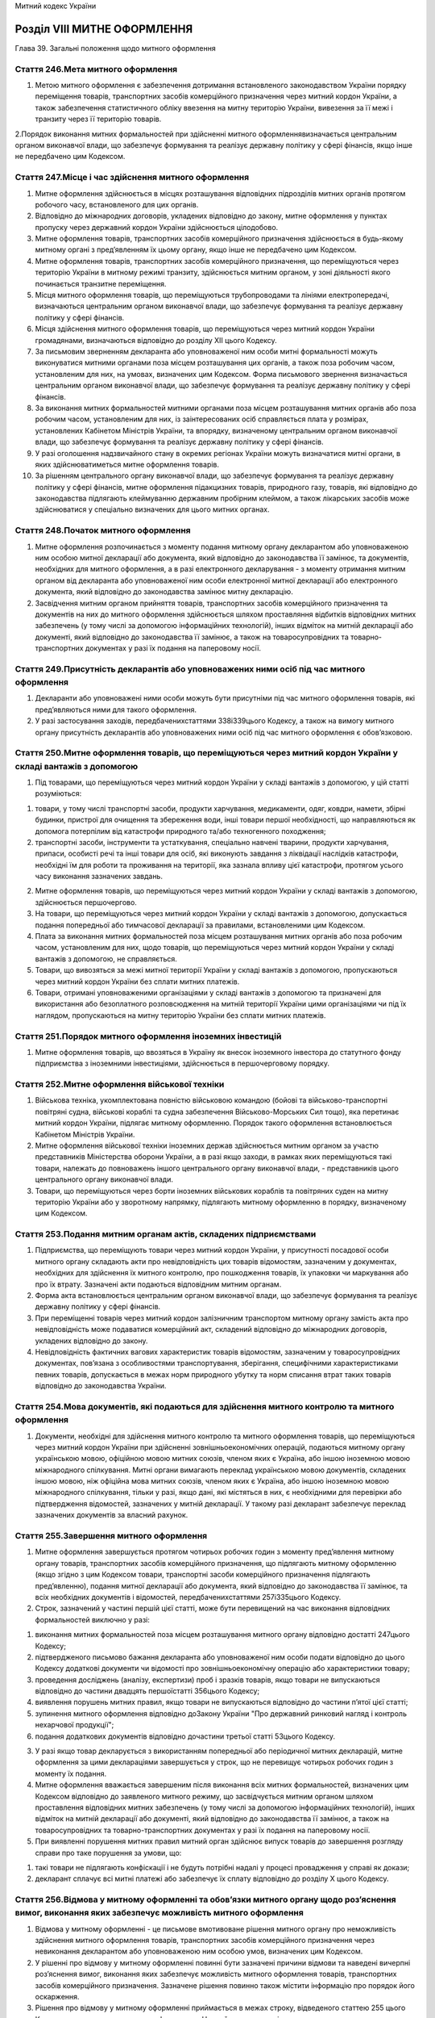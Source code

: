 Митний кодекс України



Розділ VІІІ МИТНЕ ОФОРМЛЕННЯ
============================
Глава 39. Загальні положення щодо митного оформлення


Стаття 246.Мета митного оформлення
----------------------------------

1. Метою митного оформлення є забезпечення дотримання встановленого законодавством України порядку переміщення товарів, транспортних засобів комерційного призначення через митний кордон України, а також забезпечення статистичного обліку ввезення на митну територію України, вивезення за її межі і транзиту через її територію товарів.

2.Порядок виконання митних формальностей при здійсненні митного оформленнявизначається центральним органом виконавчої влади, що забезпечує формування та реалізує державну політику у сфері фінансів, якщо інше не передбачено цим Кодексом.


Стаття 247.Місце і час здійснення митного оформлення
----------------------------------------------------

1. Митне оформлення здійснюється в місцях розташування відповідних підрозділів митних органів протягом робочого часу, встановленого для цих органів.

2. Відповідно до міжнародних договорів, укладених відповідно до закону, митне оформлення у пунктах пропуску через державний кордон України здійснюється цілодобово.

3. Митне оформлення товарів, транспортних засобів комерційного призначення здійснюється в будь-якому митному органі з пред’явленням їх цьому органу, якщо інше не передбачено цим Кодексом.

4. Митне оформлення товарів, транспортних засобів комерційного призначення, що переміщуються через територію України в митному режимі транзиту, здійснюється митним органом, у зоні діяльності якого починається транзитне переміщення.

5. Місця митного оформлення товарів, що переміщуються трубопроводами та лініями електропередачі, визначаються центральним органом виконавчої влади, що забезпечує формування та реалізує державну політику у сфері фінансів.

6. Місця здійснення митного оформлення товарів, що переміщуються через митний кордон України громадянами, визначаються відповідно до розділу ХІІ цього Кодексу.

7. За письмовим зверненням декларанта або уповноваженої ним особи митні формальності можуть виконуватися митними органами поза місцем розташування цих органів, а також поза робочим часом, установленим для них, на умовах, визначених цим Кодексом. Форма письмового звернення визначається центральним органом виконавчої влади, що забезпечує формування та реалізує державну політику у сфері фінансів.

8. За виконання митних формальностей митними органами поза місцем розташування митних органів або поза робочим часом, установленим для них, із заінтересованих осіб справляється плата у розмірах, установлених Кабінетом Міністрів України, та впорядку, визначеному центральним органом виконавчої влади, що забезпечує формування та реалізує державну політику у сфері фінансів.

9. У разі оголошення надзвичайного стану в окремих регіонах України можуть визначатися митні органи, в яких здійснюватиметься митне оформлення товарів.

10. За рішенням центрального органу виконавчої влади, що забезпечує формування та реалізує державну політику у сфері фінансів, митне оформлення підакцизних товарів, природного газу, товарів, які відповідно до законодавства підлягають клеймуванню державним пробірним клеймом, а також лікарських засобів може здійснюватися у спеціально визначених для цього митних органах.


Стаття 248.Початок митного оформлення
-------------------------------------

1. Митне оформлення розпочинається з моменту подання митному органу декларантом або уповноваженою ним особою митної декларації або документа, який відповідно до законодавства її замінює, та документів, необхідних для митного оформлення, а в разі електронного декларування - з моменту отримання митним органом від декларанта або уповноваженої ним особи електронної митної декларації або електронного документа, який відповідно до законодавства замінює митну декларацію.

2. Засвідчення митним органом прийняття товарів, транспортних засобів комерційного призначення та документів на них до митного оформлення здійснюється шляхом проставляння відбитків відповідних митних забезпечень (у тому числі за допомогою інформаційних технологій), інших відміток на митній декларації або документі, який відповідно до законодавства її замінює, а також на товаросупровідних та товарно-транспортних документах у разі їх подання на паперовому носії.


Стаття 249.Присутність декларантів або уповноважених ними осіб під час митного оформлення
-----------------------------------------------------------------------------------------

1. Декларанти або уповноважені ними особи можуть бути присутніми під час митного оформлення товарів, які пред’являються ними для такого оформлення.

2. У разі застосування заходів, передбаченихстаттями 338і339цього Кодексу, а також на вимогу митного органу присутність декларантів або уповноважених ними осіб під час митного оформлення є обов’язковою.


Стаття 250.Митне оформлення товарів, що переміщуються через митний кордон України у складі вантажів з допомогою
---------------------------------------------------------------------------------------------------------------

1. Під товарами, що переміщуються через митний кордон України у складі вантажів з допомогою, у цій статті розуміються:

1) товари, у тому числі транспортні засоби, продукти харчування, медикаменти, одяг, ковдри, намети, збірні будинки, пристрої для очищення та збереження води, інші товари першої необхідності, що направляються як допомога потерпілим від катастрофи природного та/або техногенного походження;

2) транспортні засоби, інструменти та устаткування, спеціально навчені тварини, продукти харчування, припаси, особисті речі та інші товари для осіб, які виконують завдання з ліквідації наслідків катастрофи, необхідні їм для роботи та проживання на території, яка зазнала впливу цієї катастрофи, протягом усього часу виконання зазначених завдань.

2. Митне оформлення товарів, що переміщуються через митний кордон України у складі вантажів з допомогою, здійснюється першочергово.

3. На товари, що переміщуються через митний кордон України у складі вантажів з допомогою, допускається подання попередньої або тимчасової декларації за правилами, встановленими цим Кодексом.

4. Плата за виконання митних формальностей поза місцем розташування митних органів або поза робочим часом, установленим для них, щодо товарів, що переміщуються через митний кордон України у складі вантажів з допомогою, не справляється.

5. Товари, що вивозяться за межі митної території України у складі вантажів з допомогою, пропускаються через митний кордон України без сплати митних платежів.

6. Товари, отримані уповноваженими організаціями у складі вантажів з допомогою та призначені для використання або безоплатного розповсюдження на митній території України цими організаціями чи під їх наглядом, пропускаються на митну територію України без сплати митних платежів.


Стаття 251.Порядок митного оформлення іноземних інвестицій
----------------------------------------------------------

1. Митне оформлення товарів, що ввозяться в Україну як внесок іноземного інвестора до статутного фонду підприємства з іноземними інвестиціями, здійснюється в першочерговому порядку.


Стаття 252.Митне оформлення військової техніки
----------------------------------------------

1. Військова техніка, укомплектована повністю військовою командою (бойові та військово-транспортні повітряні судна, військові кораблі та судна забезпечення Військово-Морських Сил тощо), яка перетинає митний кордон України, підлягає митному оформленню. Порядок такого оформлення встановлюється Кабінетом Міністрів України.

2. Митне оформлення військової техніки іноземних держав здійснюється митним органом за участю представників Міністерства оборони України, а в разі якщо заходи, в рамках яких переміщуються такі товари, належать до повноважень іншого центрального органу виконавчої влади, - представників цього центрального органу виконавчої влади.

3. Товари, що переміщуються через борти іноземних військових кораблів та повітряних суден на митну територію України або у зворотному напрямку, підлягають митному оформленню в порядку, визначеному цим Кодексом.


Стаття 253.Подання митним органам актів, складених підприємствами
-----------------------------------------------------------------

1. Підприємства, що переміщують товари через митний кордон України, у присутності посадової особи митного органу складають акти про невідповідність цих товарів відомостям, зазначеним у документах, необхідних для здійснення їх митного контролю, про пошкодження товарів, їх упаковки чи маркування або про їх втрату. Зазначені акти подаються відповідним митним органам.

2. Форма акта встановлюється центральним органом виконавчої влади, що забезпечує формування та реалізує державну політику у сфері фінансів.

3. При переміщенні товарів через митний кордон залізничним транспортом митному органу замість акта про невідповідність може подаватися комерційний акт, складений відповідно до міжнародних договорів, укладених відповідно до закону.

4. Невідповідність фактичних вагових характеристик товарів відомостям, зазначеним у товаросупровідних документах, пов’язана з особливостями транспортування, зберігання, специфічними характеристиками певних товарів, допускається в межах норм природного убутку та норм списання втрат таких товарів відповідно до законодавства України.


Стаття 254.Мова документів, які подаються для здійснення митного контролю та митного оформлення
-----------------------------------------------------------------------------------------------

1. Документи, необхідні для здійснення митного контролю та митного оформлення товарів, що переміщуються через митний кордон України при здійсненні зовнішньоекономічних операцій, подаються митному органу українською мовою, офіційною мовою митних союзів, членом яких є Україна, або іншою іноземною мовою міжнародного спілкування. Митні органи вимагають переклад українською мовою документів, складених іншою мовою, ніж офіційна мова митних союзів, членом яких є Україна, або іншою іноземною мовою міжнародного спілкування, тільки у разі, якщо дані, які містяться в них, є необхідними для перевірки або підтвердження відомостей, зазначених у митній декларації. У такому разі декларант забезпечує переклад зазначених документів за власний рахунок.


Стаття 255.Завершення митного оформлення
----------------------------------------

1. Митне оформлення завершується протягом чотирьох робочих годин з моменту пред’явлення митному органу товарів, транспортних засобів комерційного призначення, що підлягають митному оформленню (якщо згідно з цим Кодексом товари, транспортні засоби комерційного призначення підлягають пред’явленню), подання митної декларації або документа, який відповідно до законодавства її замінює, та всіх необхідних документів і відомостей, передбаченихстаттями 257і335цього Кодексу.

2. Строк, зазначений у частині першій цієї статті, може бути перевищений на час виконання відповідних формальностей виключно у разі:

1) виконання митних формальностей поза місцем розташування митного органу відповідно достатті 247цього Кодексу;

2) підтвердженого письмово бажання декларанта або уповноваженої ним особи подати відповідно до цього Кодексу додаткові документи чи відомості про зовнішньоекономічну операцію або характеристики товару;

3) проведення досліджень (аналізу, експертизи) проб i зразків товарiв, якщо товари не випускаються відповідно до частини двадцять першоїстатті 356цього Кодексу;

4) виявлення порушень митних правил, якщо товари не випускаються відповідно до частини п’ятої цієї статті;

5) зупинення митного оформлення відповідно доЗакону України "Про державний ринковий нагляд і контроль нехарчової продукції";

6) подання додаткових документів відповідно дочастини третьої статті 53цього Кодексу.

3. У разі якщо товар декларується з використанням попередньої або періодичної митних декларацій, митне оформлення за цими деклараціями завершується у строк, що не перевищує чотирьох робочих годин з моменту їх подання.

4. Митне оформлення вважається завершеним після виконання всіх митних формальностей, визначених цим Кодексом відповідно до заявленого митного режиму, що засвідчується митним органом шляхом проставлення відповідних митних забезпечень (у тому числі за допомогою інформаційних технологій), інших відміток на митній декларації або документі, який відповідно до законодавства її замінює, а також на товаросупровідних та товарно-транспортних документах у разі їх подання на паперовому носії.

5. При виявленні порушення митних правил митний орган здійснює випуск товарів до завершення розгляду справи про таке порушення за умови, що:

1) такі товари не підлягають конфіскації і не будуть потрібні надалі у процесі провадження у справі як докази;

2) декларант сплачує всі митні платежі або забезпечує їх сплату відповідно до розділу Х цього Кодексу.


Стаття 256.Відмова у митному оформленні та обов’язки митного органу щодо роз’яснення вимог, виконання яких забезпечує можливість митного оформлення
---------------------------------------------------------------------------------------------------------------------------------------------------

1. Відмова у митному оформленні - це письмове вмотивоване рішення митного органу про неможливість здійснення митного оформлення товарів, транспортних засобів комерційного призначення через невиконання декларантом або уповноваженою ним особою умов, визначених цим Кодексом.

2. У рішенні про відмову у митному оформленні повинні бути зазначені причини відмови та наведені вичерпні роз’яснення вимог, виконання яких забезпечує можливість митного оформлення товарів, транспортних засобів комерційного призначення. Зазначене рішення повинно також містити інформацію про порядок його оскарження.

3. Рішення про відмову у митному оформленні приймається в межах строку, відведеного статтею 255 цього Кодексу для завершення митного оформлення. Неприйняття такого рішення протягом зазначеного строку є бездіяльністю, яка може бути оскаржена в порядку, встановленомуглавою 4цього Кодексу.
   Глава 40. Декларування


Стаття 257.Процедура декларування
---------------------------------

1. Декларування здійснюється шляхом заявлення за встановленою формою (письмовою, усною, шляхом вчинення дій) точних відомостей про товари, мету їх переміщення через митний кордон України, а також відомостей, необхідних для здійснення їх митного контролю та митного оформлення. При застосуванні письмової форми декларування можуть використовуватися як електронні документи, так і документи на паперовому носії.

2. Електронне декларування здійснюється з використанням електронної митної декларації, засвідченої електронним цифровим підписом, та інших електронних документів або їх реквізитів у встановлених законом випадках.

3. Митна декларація та інші документи, подання яких митним органам передбачено цим Кодексом, оформлені на паперовому носії та у вигляді електронних документів, мають однакову юридичну силу.

4. У митній службі України створюється акредитований центр сертифікації ключів, який безоплатно надає митним органам послуги у сфері електронного цифрового підпису.

5. Формат митних декларацій, що подаються як електронні документи, базується на міжнародних стандартах електронного обміну даними.

6. Умови та порядок декларування, перелік відомостей, необхідних для здійснення митного контролю та митного оформлення, визначаються цим Кодексом.Положення про митні деклараціїтаформицих декларацій затверджуються Кабінетом Міністрів України, апорядок заповнення таких деклараційта інших документів, що застосовуються під час митного оформлення товарів, транспортних засобів комерційного призначення, - центральним органом виконавчої влади, що забезпечує формування та реалізує державну політику у сфері фінансів.

7. Перелік відомостей, що підлягають внесенню до митних декларацій, обмежується лише тими відомостями, які є необхідними для цілей справляння митних платежів, формування митної статистики, а також для забезпечення додержання вимог цього Кодексу та інших законодавчих актів.

8. Митне оформлення товарів, транспортних засобів комерційного призначення здійснюється митними органами на підставі митної декларації, до якої декларантом залежно від митних формальностей, установлених цим Кодексом для митних режимів, та заявленої мети переміщення вносяться такі відомості, у тому числі у вигляді кодів:

1) заявлений митний режим, тип декларації та відомості про особливості переміщення;

2) відомості про декларанта, уповноважену особу, яка склала декларацію, відправника, одержувача, перевізника товарів і сторони зовнішньоекономічного договору (контракту) або іншого документа, що використовується в міжнародній практиці замість договору (контракту), а в разі якщо зовнішньоекономічний договір (контракт) укладено на підставі посередницького договору, - також про іншу, крім сторони зовнішньоекономічного договору (контракту), сторону такого посередницького договору;

3) відомості про найменування країн відправлення та призначення;

4) відомості про транспортні засоби комерційного призначення, що використовуються для міжнародного перевезення товарів та/або їх перевезення митною територією України під митним контролем, та контейнери;

5) відомості про товари:

   a) найменування;

   b) звичайний торговельний опис, що дає змогу ідентифікувати та класифікувати товар;

   c) торговельна марка та виробник товарів (за наявності у товаросупровідних та комерційних документах);

   d) код товару згідно зУКТ ЗЕД;

   D) найменування країни походження товарів (за наявності);

   e) опис упаковки (кількість, вид);

   f) кількість у кілограмах (вага брутто та вага нетто) та інших одиницях виміру;

   F) фактурна вартість товарів;

   g) митна вартість товарів та метод її визначення;

   h) відомості про уповноважені банки декларанта;

   i) статистична вартість товарів;

6) відомості про нарахування митних та інших платежів, а також про застосування заходів гарантування їх сплати:

   a) ставки митних платежів;

   b) застосування пільг зі сплати митних платежів;

   c) суми митних платежів;

   d) офіційний курс валюти України до іноземної валюти, у якій складені рахунки, на день подання митної декларації;

   D) спосіб і особливості нарахування та сплати митних платежів;

   e) спосіб забезпечення сплати митних платежів (у разі застосування заходів гарантування їх сплати);

7) відомості про зовнішньоекономічний договір (контракт) або інший документ, що використовується в міжнародній практиці замість договору (контракту), та його основні умови;

8) відомості, що підтверджують дотримання встановлених законодавством заборон та обмежень щодо переміщення товарів через митний кордон України;

9) відомості про документи, що надаються для митного контролю разом з митною декларацією відповідно достатті 335цього Кодексу;

10) довідковий номер декларації (за бажанням декларанта).

9. Митним органам забороняється вимагати внесення до митної декларації інших відомостей, ніж зазначені у цій статті.

10. Перелік товарів, що не підлягають обов’язковому письмовому декларуванню, встановлюється цим Кодексом та іншими законодавчими актами України.


Стаття 258.Митна декларація, заповнена у звичайному порядку
-----------------------------------------------------------

1. Під митною декларацією, заповненою у звичайному порядку, розуміється митна декларація, що містить обсяг відомостей (даних), достатній для завершення митного оформлення товарів, транспортних засобів комерційного призначення у заявлений митний режим.

2. За рішенням митного органу митне оформлення та випуск товарів, транспортних засобів комерційного призначення відповідно до митного режиму експорту може здійснюватися без їх пред’явлення митному органу, якому подано митну декларацію, заповнену у звичайному порядку. Рішення про можливість випуску товарів, транспортних засобів комерційного призначення без їх пред’явлення митному органу або про необхідність такого пред’явлення приймається митним органом на основі результатів аналізу ризиків у строк не більше чотирьох робочих годин з моменту прийняття митної декларації, заповненої у звичайному порядку відповідно до митного режиму експорту.


Стаття 259.Попередня митна декларація
-------------------------------------

1. Попередня митна декларація (інший документ, що може використовуватися замість митної декларації відповідно достатті 94цього Кодексу) подається до ввезення в Україну товарів, транспортних засобів комерційного призначення (у тому числі з метою транзиту) або після їх ввезення, якщо ці товари, транспортні засоби перебувають на території пункту пропуску через державний кордон України.

2. Попередня митна декларація подається декларантом або уповноваженою ним особою митному органу, в зоні діяльності якого товари, транспортні засоби комерційного призначення будуть пред’явлені для митного оформлення, з метою проведення аналізу ризиків та прискорення виконання митних формальностей.

3. Попередня митна декларація повинна містити відомості, достатні для:

1) ввезення товарів, транспортних засобів комерційного призначення на митну територію України та забезпечення доставки їх до митного органу призначення; або

2) випуску товарів, транспортних засобів комерційного призначення відповідно до заявленого митного режиму за попередньою митною декларацією, яка містить всю необхідну для цього інформацію, після пропуску цих товарів, транспортних засобів комерційного призначення через митний кордон України та без пред’явлення їх митному органу, яким оформлена така попередня митна декларація; або

3) випуску товарів, транспортних засобів комерційного призначення відповідно до заявленого митного режиму за попередньою митною декларацією, яка містить всю необхідну для цього інформацію, після пред’явлення їх митному органу, яким оформлена така попередня митна декларація.

4. За рішенням митного органу, яким оформлена попередня митна декларація, випуск товарів, транспортних засобів комерційного призначення відповідно до заявленого митного режиму за попередньою митною декларацією, яка містить всю необхідну для цього інформацію, може бути здійснено після переміщення цих товарів, транспортних засобів через митний кордон України без пред’явлення їх цьому митному органу.

5. Рішення про випуск товарів, транспортних засобів комерційного призначення відповідно до заявленого митного режиму без пред’явлення їх митному органу за попередньою митною декларацією, яка містить всю необхідну для цього інформацію, приймається митним органом, яким оформлена така попередня митна декларація, на основі результатів аналізу ризиків у строк не більше чотирьох робочих годин з моменту пропуску цих товарів, транспортних засобів комерційного призначення через митний кордон України.

6. При ввезенні на митну територію України підакцизних товарів подання попередньої митної декларації, доставка та пред’явлення цих товарів митному органу, яким оформлена така попередня митна декларація, є обов’язковими.

7. При поданні попередньої митної декларації відповідальність декларанта або уповноваженої ним особи за достовірність відомостей, наведених в цій декларації, настає з моменту:

1) випуску товарів, транспортних засобів комерційного призначення відповідно до заявленого митного режиму без пред’явлення їх митному органу, яким оформлена така попередня митна декларація; або

2) випуску товарів, транспортних засобів комерційного призначення відповідно до заявленого митного режиму після пред’явлення їх митному органу, яким оформлена така попередня митна декларація, але без проведення митного огляду цим митним органом; або

3) надання декларанту або уповноваженій ним особі митним органом, яким оформлена така попередня митна декларація, інформації про проведення митного огляду пред’явлених товарів, транспортних засобів комерційного призначення.

8. Попередня митна декларація приймається митним органом, якщо її перевіркою встановлено, що вона містить необхідні відомості щодо товару і до неї додано необхідні документи або їх копії, у тому числі у вигляді електронного документа. У разі відсутності на момент подання попередньої митної декларації оригіналів документів дозволяється подання їх копій. Факт прийняття декларації засвідчується посадовою особою митного органу, яка її прийняла, шляхом проставлення на ній відбитка відповідного митного забезпечення та інших відміток (номера декларації, дати та часу її прийняття тощо), у тому числі з використанням інформаційних технологій.

9. Митний орган не має права відмовити в прийнятті попередньої митної декларації, якщо виконано всі умови, встановлені цим Кодексом.

10. Відмова митного органу в прийнятті попередньої митної декларації повинна бути вмотивованою, а про причини відмови має бути письмово повідомлено декларанта.

11. Ввезення товару на територію України за попередньою митною декларацією дозволяється протягом 30 днів з дати її оформлення митним органом.

12. Для випуску товарів, транспортних засобів комерційного призначення відповідно до заявленого митного режиму за попередньою митною декларацією, яка містить всю необхідну для цього інформацію, застосовуються курси валют та заходи тарифного регулювання зовнішньоекономічної діяльності, чинні на дату прийняття митним органом такої попередньої митної декларації для оформлення, а заходи нетарифного регулювання зовнішньоекономічної діяльності - чинні на дату такого випуску.

13. Якщо попередня митна декларація містить лише відомості, достатні для ввезення товарів, транспортних засобів комерційного призначення на митну територію України та забезпечення їх доставки до митного органу призначення, або після оформлення попередньої митної декларації змінюються заходи нетарифного регулювання зовнішньоекономічної діяльності, для випуску товарів декларантом або уповноваженою ним особою подається додаткова декларація.

14. Попередня митна декларація, за якою митним органом здійснено випуск товарів, транспортних засобів комерційного призначення відповідно до заявленого митного режиму без пред’явлення їх цьому митному органу відповідно до частини п’ятої цієї статті, або попередня митна декларація разом з додатковою декларацією, поданою відповідно до частини тринадцятої цієї статті, становлять митну декларацію, заповнену в звичайному порядку.


Стаття 260.Тимчасова та періодична митні декларації
---------------------------------------------------

1. Якщо декларант або уповноважена ним особа не володіє точними відомостями про характеристики товарів, необхідні для заповнення митної декларації у звичайному порядку, вона може подати митному органу тимчасову митну декларацію на такі товари за умови, що вона містить дані, достатні для поміщення їх у заявлений митний режим, та під зобов’язання про подання додаткової декларації у строк не більше 45 днів з дати оформлення тимчасової митної декларації.

2. Якщо під час митного оформлення товарів за тимчасовою митною декларацією митним органом бралися проби (зразки) цих товарів для проведення їх дослідження (аналізу, експертизи) і рішення митного органу за результатами такого дослідження (аналізу, експертизи) не може бути прийнято у 30-денний строк з дня оформлення тимчасової митної декларації, цей строк продовжується митним органом, але не більше ніж на 15 днів.

3. Для випуску товарів відповідно до заявленого митного режиму за тимчасовою митною декларацією застосовуються курси валют, заходи тарифного та нетарифного регулювання зовнішньоекономічної діяльності, чинні на дату прийняття митним органом тимчасової митної декларації для оформлення. Якщо декларант не володіє точними відомостями, необхідними для визначення ставок митних платежів, для нарахування сум митних платежів за тимчасовою митною декларацією застосовується найбільша ставка митних платежів з тих, під яку може підпадати товар.

4. Періодична митна декларація може подаватися на регулярне переміщення через митний кордон України товарів однією і тією ж особою на одних і тих же умовах та підставах протягом не більше 180 днів та під зобов’язання про подання додаткової декларації на товари, переміщені за періодичною митною декларацією протягом попереднього календарного місяця, у порядку та на умовах, встановлених Кабінетом Міністрів України.

5. При ввезенні товарів, транспортних засобів комерційного призначення в Україну, у тому числі з метою транзиту, періодична митна декларація використовується замість попередньої митної декларації.

6. Для випуску товарів відповідно до заявленого митного режиму, що ввозяться на митну територію України за періодичною митною декларацією, застосовуються курси валют, заходи тарифного та нетарифного регулювання зовнішньоекономічної діяльності, чинні на день прийняття митним органом додаткової декларації на товари, переміщені за періодичною митною декларацією протягом попереднього календарного місяця.

7. Для пропуску товарів, транспортних засобів комерційного призначення відповідно до заявленого митного режиму, що вивозяться за межі митної території України за періодичною митною декларацією, застосовуються заходи тарифного й нетарифного регулювання зовнішньоекономічної діяльності, чинні на день пропуску цих товарів через митний кордон України.

8. Митний орган не має права відмовити в прийнятті тимчасової або періодичної митної декларації, якщо виконано всі умови, встановлені цим Кодексом.

9. Відмова митного органу в прийнятті тимчасової або періодичної митної декларації повинна бути вмотивованою, а про причини відмови має бути письмово повідомлено декларанта.

10. Оформлення митним органом тимчасової або періодичної митної декларації передбачає необхідність виконання вимог цього Кодексу, передбачених для поміщення товарів в обраний митний режим та сплати митних платежів або забезпечення їх сплати відповідно до розділу Х цього Кодексу.


Стаття 261.Додаткова декларація
-------------------------------

1. У разі подання відповідно достатей 259і260цього Кодексу попередньої, тимчасової або періодичної митної декларації декларант або уповноважена ним особа повинні протягом строків, визначених відповідно до цього Кодексу, подати митному органу додаткову декларацію, яка містить точні відомості про товари, задекларовані за попередньою, тимчасовою або періодичною митною декларацією, що подавалися б у разі декларування цих товарів за митною декларацією, заповненою у звичайному порядку.

2. У разі відсутності інформації, необхідної для визначення числових значень складових митної вартості товарів, яка стане відомою після випуску товарів у вільний обіг та сплати роялті, ліцензійних платежів, інших складових вартості, які визначаються залежно від обсягів продажу або прибутку від продажу, декларант або уповноважена ним особа має право подати додаткову декларацію протягом 180 днів з дати випуску товарів.

3. У разі якщо значення ціни товару в зовнiшньоекономiчному договорi визначається за формулою i на дату декларування невiдоме, декларант або уповноважена ним особа має право подати додаткову декларацію протягом 90 днів з дати випуску товарів.

4. Додаткова декларація подається до відповідного митного органу, яким була оформлена відповідна попередня, тимчасова або періодична митна декларація.

5. Дозволяється подання однієї додаткової декларації до кількох попередніх, тимчасових або періодичних митних декларацій, що були оформлені одним митним органом в межах одного зовнішньоекономічного договору та одного митного режиму, за умови дотримання строків подання додаткової декларації, визначених відповідно до цього Кодексу.


Стаття 262.Місце декларування
-----------------------------

1. Товари, що переміщуються через митний кордон України, декларуються митному органу, який здійснює митне оформлення цих товарів.

2. Транспортні засоби, що використовуються для переміщення товарів, декларуються одночасно з цими товарами, крім випадків, передбачених частиною третьою цієї статті.

3. Морські, річкові та повітряні судна декларуються митному органу в порту чи аеропорту прибуття на митну територію України або в порту чи аеропорту відправлення з митної території України.

4. Порожні транспортні засоби і транспортні засоби, що перевозять пасажирів, декларуються в місці перетину митного кордону України.


Стаття 263.Строки декларування
------------------------------

1. Митна декларація подається митному органу, який здійснює митне оформлення товарів, транспортних засобів комерційного призначення, протягом 10 робочих днів з дати доставлення цих товарів, транспортних засобів до зазначеного органу.

2. У разі відмови у прийнятті митної декларації або в митному оформленні товарів, а також у разі прийняття митним органом рішення про коригування митної вартості товарів нова митна декларація подається митному органу, який здійснює митне оформлення товарів, не пізніше 10 робочих днів з дати такої відмови, якщо товари протягом зазначеного часу не розміщено на складі тимчасового зберігання чи на складі митного органу.

3. Товари, які протягом 30 днів з дня доставлення їх у митний орган призначення не поміщені у митний режим або не розміщені на складі тимчасового зберігання чи складі митного органу, набувають статусу таких, що зберігаються на складі митного органу.

4. Строки, зазначені у частинах першій та другій цієї статті, продовжуються митними органами на прохання декларанта:

1) у разі хвороби власника товарів, транспортних засобів комерційного призначення або уповноваженої ним особи, що настала після прибуття у місця, встановлені митними органами для здійснення митного контролю, що підтверджується документом, виданим медичним закладом;

2) коли процедура контролю, який здійснюється іншими державними органами під час переміщення товарів, транспортних засобів комерційного призначення через митний кордон України, потребує додаткового часу, що підтверджується довідкою відповідного органу;

3) якщо виникли обставини та/або сталися події, що перешкоджають поданню митному органу митної декларації, зокрема:

   a) стихійне лихо (пожежа, повінь тощо), введення воєнного чи надзвичайного стану в Україні або в окремих її місцевостях у зоні митного контролю, інші надзвичайні та невідворотні за даних умов події (обставини непереборної сили);

   b) протиправні дії третіх осіб, спрямовані проти перевізника, транспортного засобу комерційного призначення чи товарів, що підлягають декларуванню;

   c) неможливість подальшого руху транспортного засобу внаслідок зсуву, пошкодження або розпакування товару, що унеможливлює пред’явлення митному органу товарів, транспортних засобів комерційного призначення.

5. Залежно від характеру обставин і подій, зазначених у частині четвертій цієї статті, документи, що підтверджують їх наявність і тривалість дії, видаються державними органами та іншими суб’єктами відповідно до їх компетенції.

6. Для продовження строків пред’явлення або декларування митному органу товарів, транспортних засобів комерційного призначення власник або уповноважена ним особа звертається до митного органу з письмовою заявою, у тому числі в електронній формі. До заяви додаються відповідні документи, які підтверджують обставини та події, зазначені у частині четвертій цієї статті.

7. Митний орган на підставі заяви та доданих до неї документів продовжує строк декларування товарів, транспортних засобів комерційного призначення на час, необхідний для усунення причин, що не дали змоги своєчасно задекларувати ці товари, транспортні засоби.

8. Декларування товарів, транспортних засобів комерційного призначення може здійснюватися до прибуття їх на митну територію України або до митного органу призначення згідно з порядком та умовами, визначенимистаттею 259цього Кодексу.


Стаття 264.Прийняття митної декларації
--------------------------------------

1. Митна декларація реєструється та приймається митним органом у порядку, що визначається центральним органом виконавчої влади, що забезпечує формування та реалізує державну політику у сфері фінансів.

2. Митна декларація та інші документи подаються митному органу в електронному вигляді з дотриманням вимог цього Кодексу або на паперових носіях. Митна декларація на паперовому носії супроводжується її електронною копією. Разом з митною декларацією митному органу подаються рахунок або інший документ, що визначає вартість товару, та, у випадках, встановлених цим Кодексом, - декларація митної вартості. Відомості про документи, визначені частиною третьоюстатті 335цього Кодексу, зазначаються декларантом або уповноваженою ним особою у встановленому порядку в митній декларації. На вимогу митного органу декларант або уповноважена ним особа зобов’язані надати митному органу оригінали таких документів або засвідчені в установленому порядку їх копії, якщо законодавством не передбачено подання оригіналів.

3. Дата та час подання митної декларації фіксується митним органом шляхом її реєстрації, у тому числі з використанням інформаційних технологій. Митний орган не має права відмовити в реєстрації митної декларації.

4. Митний орган зобов’язаний надати декларанту або уповноваженій ним особі можливість самостійного фіксування в електронній системі митного оформлення факту і часу подачі митному органу митної декларації або документа, який відповідно до законодавства її замінює, та документів, необхідних для митного оформлення, на паперовому носії, а в разі електронного декларування - можливість одержання від митного органу повідомлення про дату і час отримання цим органом електронної митної декларації або документа, який відповідно до законодавства її замінює. Ненадання митним органом такої можливості є бездіяльністю, яка може бути оскаржена відповідно доглави 4цього Кодексу.

5. З метою визначення правильності заповнення поданої митної декларації та відповідності доданих до неї документів установленим вимогам митний орган здійснює перевірку митної декларації.

6. Митна декларація приймається для митного оформлення, якщо вона подана за встановленою формою, підписана особою, яка її подала, і перевіркою цієї декларації встановлено, що вона містить всі необхідні відомості і до неї додано всі документи, визначені цим Кодексом. Факт прийняття митної декларації засвідчується посадовою особою митного органу, яка її прийняла, шляхом проставлення на ній відбитка відповідного митного забезпечення та інших відміток (номера декларації, дати та часу її прийняття тощо), у тому числі з використанням інформаційних технологій.

7. У випадках, коли з причин, визнаних митним органом обґрунтованими, окремі документи, визначені цим Кодексом, не можуть бути представлені разом з митною декларацією, дозволяється подання таких документів протягом часу, що визначається центральним органом виконавчої влади, що забезпечує формування та реалізує державну політику у сфері фінансів.

8. З моменту прийняття митним органом митної декларації вона є документом, що засвідчує факти, які мають юридичне значення, а декларант або уповноважена ним особа несе відповідальність за подання недостовірних відомостей, наведених у цій декларації.

9. Митний орган не має права відмовити у прийнятті митної декларації, якщо виконано всі умови, встановлені цим Кодексом.

10. Відмова митного органу у прийнятті митної декларації повинна бути вмотивованою, а про причини відмови має бути письмово повідомлено декларанта.

11. Митний орган відмовляє у прийнятті митної декларації виключно з таких підстав:

1) митна декларація не містить усіх відомостей або подана без документів, передбаченихстаттею 335цього Кодексу;

2) електронна митна декларація не містить встановлених законодавством обов’язкових реквізитів;

3) митну декларацію подано з порушенням інших вимог, встановлених цим Кодексом.

12. У разі відмови у прийнятті митної декларації посадовою особою митного органу заповнюється картка відмови у прийнятті митної декларації за формою, встановленою центральним органом виконавчої влади, що забезпечує формування та реалізує державну політику у сфері фінансів. Один примірник зазначеної картки невідкладно вручається (надсилається) декларанту або уповноваженій ним особі. Інформація про відмову у прийнятті для оформлення електронної митної декларації надсилається декларанту електронним повідомленням, засвідченим електронним цифровим підписом посадової особи митного органу.

13. Документи, відомості про які зазначені в митній декларації, повинні зберігатися декларантом або уповноваженою ним особою протягом не менше ніж 1095 днів. Декларант та уповноважена ним особа несуть установлену цим Кодексом та іншими законами України відповідальність за подання недостовірних відомостей, внесених ними до митної декларації, за знищення або втрату документів, відомості про які зазначені в митній декларації, до закінчення строку зберігання, передбаченого цією частиною.


Стаття 265.Декларанти
---------------------

1. Декларантами мають право виступати:

1) при переміщенні товарів, транспортних засобів комерційного призначення через митний кордон України або при зміні митного режиму щодо товарів на підставі зовнішньоекономічного договору, укладеного резидентом, - резидент, яким або від імені якого укладено цей договір;

2) в інших випадках - особа, яка відповідно до законодавства України має право вчиняти щодо товарів, транспортних засобів комерційного призначення юридично значущі дії від свого імені.

2. Декларантами можуть бути тільки резиденти, крім випадків переміщення через митний кордон України:

1) громадянами - особистих речей, транспортних засобів особистого користування та інших товарів для особистих, сімейних чи інших потреб, не пов’язаних із здійсненням підприємницької діяльності;

2) особами, які мають пільги згідно ізстаттями 383-386,388,389,391,392цього Кодексу, - товарів, у зв’язку із ввезенням яких на митну територію України та вивезенням їх за межі цієї території такі пільги надаються;

3) представництвами іноземних фірм - товарів, що не підлягають відчуженню та призначені для службового користування цих представництв при декларуванні у митні режими тимчасового ввезення, реекспорту, транзиту, а також імпорту щодо товарів, ввезених для власних потреб таких представництв;

4) іноземними перевізниками - товарів, транспортних засобів комерційного призначення, що переміщуються територією України прохідним транзитом;

5) інших випадків, коли відповідно до законодавства України нерезидент має право розпоряджатися товарами на митній території України.

3. Підприємства можуть бути декларантами, за умови перебування їх на обліку в митних органах України.

4. Громадяни можуть бути декларантами після досягнення ними 16-річного віку.

5. Декларант може здійснювати декларування товарів, транспортних засобів комерційного призначення самостійно або уповноважувати інших осіб на здійснення декларування від свого імені.

6. Декларування товарів, що належать громадянам, може здійснюватися цими громадянами або іншими громадянами, уповноваженими на це власниками зазначених товарів нотаріально посвідченими дорученнями.


Стаття 266.Обов’язки, права та відповідальність декларанта та уповноваженої ним особи
-------------------------------------------------------------------------------------

1. Декларант зобов’язаний:

1) здійснити декларування товарів, транспортних засобів комерційного призначення відповідно до порядку, встановленого цим Кодексом;

2) на вимогу митного органу пред’явити товари, транспортні засоби комерційного призначення для митного контролю і митного оформлення;

3) надати митному органу передбачені законодавством документи і відомості, необхідні для виконання митних формальностей;

4) у випадках, визначених цим Кодексом таПодатковим кодексом України, сплатити митні платежі або забезпечити їх сплату відповідно до розділу Х цього Кодексу;

5) у випадках, визначених цим Кодексом та іншими законами України, сплатити інші платежі, контроль за справлянням яких покладено на митні органи.

2. Перед подачею митної декларації декларант має право з дозволу митного органу здійснювати фізичний огляд товарів з метою перевірки їх відповідності опису (відомостям), зазначеному у товаросупровідних документах, брати проби та зразки товарів.

3. У випадках та в порядку, визначених цим Кодексом, декларант має право вимагати від митного органу випуску товарів, за умови забезпечення сплати митних платежів відповідно до розділу Х цього Кодексу.

4. У разі самостійного декларування товарів, транспортних засобів комерційного призначення декларантом передбачену цим Кодексом відповідальність за вчинення порушення митних правил у повному обсязі несе декларант.

5. Особа, уповноважена на декларування товарів, транспортних засобів комерційного призначення від імені декларанта, має такі самі обов’язки, права і несе таку саму відповідальність, що й декларант.


Стаття 267.Декларування товарів значної кількості найменувань, які надійшли однією партією
------------------------------------------------------------------------------------------

1. У разі надходження товарів різних найменувань у кількості більше 10 товарних підкатегорій однією партією вони за бажанням декларанта або уповноваженої ним особи можуть декларуватися для вільного обігу на митній території України за одним класифікаційним кодом згідно зУКТ ЗЕДза умови, що цьому коду відповідає найбільша ставка ввізного мита. Якщо до окремих товарів, які входять до зазначеної партії, застосовуються передбачені законом заходи нетарифного регулювання зовнішньоекономічної діяльності, такий спосіб декларування не звільняє декларанта або уповноважену ним особу від додержання зазначених заходів щодо цих товарів.

2. З метою перевірки додержання декларантом умов, зазначених у частині першій цієї статті, митний орган має право вимагати більш детальну інформацію щодо окремих товарів, які декларуються.

3. Положення цієї статті не поширюються на імпорт:

1) підакцизних товарів;

2) товарів, на які законами встановлені кількісні обмеження імпорту;

3) товарів, щодо яких встановлено особливі види мита.


Стаття 268.Помилки у митній декларації
--------------------------------------

1. Допущення у митній декларації помилок, які не призвели до неправомірного звільнення від сплати митних платежів або зменшення їх розміру, до незабезпечення дотримання заходів тарифного та/або нетарифного регулювання зовнішньоекономічної діяльності, не тягне за собою застосування санкцій, передбачених цим Кодексом та іншими законодавчими актами України, крім випадків, передбачених частиною третьою цієї статті.

2. У випадках, передбачених частиною першою цієї статті, посадові особи митних органів надають декларантам або уповноваженим ним особам можливість виправити помилки, допущені в митній декларації.

3. Якщо особа систематично (більше двох разів протягом місяця) допускає у митній декларації помилки, зазначені в частині першій цієї статті (крім орфографічних помилок), митний орган застосовує до такої особи санкції, передбачені цим Кодексом та іншими законодавчими актами України.


Стаття 269.Зміна, відкликання та визнання митної декларації недійсною
---------------------------------------------------------------------

1. Відповідно до положень цієї статті за письмовим зверненням декларанта або уповноваженої ним особи та з дозволу митного органу відомості, зазначені в митній декларації, можуть бути змінені або митна декларація може бути відкликана. У разі відмови у наданні такого дозволу митний орган зобов’язаний невідкладно, письмово або в електронному вигляді, повідомити декларанта про причини і підстави такої відмови.

2. Внесення змін до митної декларації, прийнятої митним органом, допускається до моменту завершення митного оформлення товарів, транспортних засобів комерційного призначення відповідно до заявленого митного режиму, а також протягом трьох років з дня завершення їх митного оформлення. Зміни повинні стосуватися лише товарів, транспортних засобів комерційного призначення, зазначених у митній декларації.

3. Якщо після випуску у вільний обіг товарів, митний контроль яких здійснювався без проведення митного огляду, декларантом виявлені товари, переміщені через митний кордон України і не зазначені в митній декларації, за письмовим зверненням декларанта та з дозволу митного органу допускається внесення до митної декларації змін щодо збільшення кількості товарів, випущених у вільний обіг на митній території України, у зв’язку з виявленням незадекларованих товарів.

4. Внесення до митної декларації змін, якi впливають на застосування до товарів заходів тарифного та/або нетарифного регулювання зовнішньоекономічної діяльності, здійснюється за умови дотримання таких заходів.

5. Відкликання митної декларації допускається лише до моменту завершення митного оформлення товарів, транспортних засобів комерційного призначення відповідно до заявленого митного режиму.

6. Якщо товари, транспортні засоби комерційного призначення, оформлені за декларацією для вивезення за межі митної території України, не перетнули державний кордон України протягом 180 днів, митний орган визнає цю митну декларацію недійсною. Зазначений строк може бути зменшений за письмовим зверненням декларанта або уповноваженої ним особи.

7. Порядок внесення змін до митних декларацій, їх відкликання та визнання недійсними визначається Кабінетом Міністрів України.

8. Після відкликання або визнання недійсною митної декларації товари, транспортні засоби комерційного призначення, що в ній задекларовані, повинні бути видані з-під митного контролю за заявою декларанта або уповноваженої ним особи, якщо до початку митного оформлення цих товарів, транспортних засобів комерційного призначення вони перебували у вільному обігу на митній території України, або задекларовані протягом 10 днів до обраного митного режиму.

9. Посадові особи митних органів не мають права заповнювати митну декларацію, змінювати відомості, зазначені в митній декларації, крім внесення до неї відомостей, що належать до повноважень митних органів.

10. У разі виявлення порушень митних правил щодо задекларованих у митній декларації товарів, транспортних засобів комерційного призначення внесення змін, відкликання та визнання недійсною цієї декларації до закінчення провадження у відповідних справах забороняються. Не порушується провадження у справах про порушення митних правил у випадках, якщо декларант або уповноважена ним особа самостійно звернулися до митного органу з проханням про внесення змін до митної декларації відповідно до частин другої - четвертої цієї статті.


Розділ ІХ МИТНІ ПЛАТЕЖІ
=======================
Глава 41. Загальні положення щодо митних платежів


Стаття 270.Оподаткування митними платежами товарів, що переміщуються через митний кордон України
------------------------------------------------------------------------------------------------

1. Правила оподаткування товарів, що переміщуються через митний кордон України, митом, крім особливих видів мита, встановлюються цим Кодексом та міжнародними договорами, згода на обов’язковість яких надана Верховною Радою України. Правила оподаткування особливими видами мита встановлюються законами України"Про захист національного товаровиробника від демпінгового імпорту","Про захист національного товаровиробника від субсидованого імпорту","Про застосування спеціальних заходів щодо імпорту в Україну".

2. Правила оподаткування товарів, що переміщуються через митний кордон України, іншими (крім мита) митними платежами встановлюютьсяПодатковим кодексом Україниз урахуванням особливостей, що визначаються цим Кодексом.

3. Особливості оподаткування митними платежами товарів, поміщених у відповідний митний режим, визначені устатті 286тарозділі Vцього Кодексу, а також у розділах V і VI Податкового кодексу України.
   Глава 42. Мито


Стаття 271.Мито та його види
----------------------------

1. Мито - це загальнодержавний податок, встановлений Податковим кодексом України та цим Кодексом, який нараховується та сплачується відповідно до цього Кодексу, законів України та міжнародних договорів, згода на обов’язковість яких надана Верховною Радою України.

2. В Україні застосовуються такі види мита:

1) ввізне мито;

2) вивізне мито;

3) сезонне мито;

4) особливі види мита: спеціальне, антидемпінгове, компенсаційне.

3. Забороняється застосовувати інші види мита, крім тих, що встановлені цим Кодексом.


Стаття 272.Ввізне мито
----------------------

1. Ввізне мито встановлюється на товари, що ввозяться на митну територію України.

2. Встановлення нових та зміна діючих ставок ввізного мита, визначенихМитним тарифом України, здійснюються Верховною Радою України шляхом прийняття законів України.


Стаття 273.Вивізне мито
-----------------------

1. Вивізне мито встановлюється законом на українські товари, що вивозяться за межі митної території України.


Стаття 274.Сезонне мито
-----------------------

1. На окремі товари законом може встановлюватися сезонне мито на строк не менше 60 та не більше 120 послідовних календарних днів з дня встановлення сезонного мита.


Стаття 275.Особливі види мита
-----------------------------

1. У випадках, передбачених законами України (якщо інше не передбачено міжнародними договорами, згода на обов’язковість яких надана Верховною Радою України), з метою захисту економічних інтересів України та українських товаровиробників у разі ввезення товарів на митну територію України, незалежно від інших видів мита, можуть застосовуватися особливі види мита:

1) спеціальне мито;

2) антидемпінгове мито;

3) компенсаційне мито.

2. Особливі види мита встановлюються на підставі рішень Міжвідомчої комісії з міжнародної торгівлі про застосування антидемпінгових, компенсаційних або спеціальних заходів, прийнятих відповідно до законів України"Про захист національного товаровиробника від демпінгового імпорту","Про захист національного товаровиробника від субсидованого імпорту","Про застосування спеціальних заходів щодо імпорту в Україну".

3. Спеціальне мито встановлюється:

1) як засіб захисту національного товаровиробника, у разі якщо товари ввозяться на митну територію України в обсягах та/або за таких умов, що їх ввезення заподіює або створює загрозу заподіяння значної шкоди національному товаровиробнику;

2) як заходи у відповідь на дискримінаційні та/або недружні дії інших держав, митних союзів та економічних угруповань, які обмежують реалізацію законних прав та інтересів суб’єктів зовнішньоекономічної діяльності України.

4. Антидемпінгове мито встановлюється відповідно до Закону України "Про захист національного товаровиробника від демпінгового імпорту" у разі ввезення на митну територію України товарів, які є об’єктом демпінгу, що заподіює шкоду або створює загрозу заподіяння шкоди національному товаровиробнику.

5. Компенсаційне мито встановлюється відповідно до Закону України "Про захист національного товаровиробника від субсидованого імпорту" у разі ввезення на митну територію України товарів, які є об’єктом субсидованого імпорту, що заподіює шкоду або створює загрозу заподіяння шкоди національному товаровиробнику.


Стаття 276.Платники мита
------------------------

1. Платниками мита є:

1) особа, яка ввозить товари на митну територію України чи вивозить товари з митної території України у порядку та на умовах, встановлених цим Кодексом;

2) особа, на адресу якої надходять товари, що переміщуються (пересилаються) у міжнародних поштових або експрес-відправленнях, несупроводжуваному багажі, вантажних відправленнях;

3) особа, на яку покладається обов’язок дотримання вимог митних режимів, які передбачають звільнення від оподаткування митом, у разі порушення таких вимог;

4) особа, яка використовує товари, митне оформлення яких було здійснено з умовним звільненням від оподаткування, не за цільовим призначенням та/або всупереч умовам чи цілям такого звільнення згідно з цим Кодексом, іншими законами України, а також будь-які інші особи, які безпідставно використовують звільнення від оподаткування митом (податкову пільгу);

5) особа, яка реалізує або передає у володіння, користування чи розпорядження товари, що були випущені у вільний обіг на митній території України із звільненням від оподаткування митними платежами, до закінчення строку, визначеного законом;

6) особа, яка реалізує товари, транспортні засоби відповідно достатті 243цього Кодексу.


Стаття 277.Об’єкти оподаткування митом
--------------------------------------

1. Об’єктами оподаткування митом є:

1) товари, митна вартість яких перевищує еквівалент 100 євро, що ввозяться на митну територію України або вивозяться за межі митної території України підприємствами, крім випадків, передбаченихстаттею 234цього Кодексу;

2) товари, що ввозяться (пересилаються) на митну територію України в обсягах, які підлягають оподаткуванню митними платежами відповідно достатті 234тарозділу ХІІцього Кодексу, а також розділів V та VIПодаткового кодексу України;

3) товари, транспортні засоби, що реалізуються відповідно достатті 243цього Кодексу.


Стаття 278.Дата виникнення податкових зобов’язань
-------------------------------------------------

1. Датою виникнення податкових зобов’язань із сплати мита у разі ввезення товарів на митну територію України чи вивезення товарів з митної території України є дата подання митному органу митної декларації для митного оформлення або дата нарахування такого податкового зобов’язання митним органом у випадках, визначених цим Кодексом та законами України.


Стаття 279.База оподаткування митом
-----------------------------------

1. Базою оподаткування митом товарів, що переміщуються через митний кордон України, є:

1) для товарів, на які законом встановлено адвалорні ставки мита, - митна вартість товарів;

2) для товарів, на які законом встановлено специфічні ставки мита, - кількість таких товарів у встановлених законом одиницях виміру.
   Для товарів, на які законом встановлено комбіновані ставки мита, база оподаткування визначається відповідно до пунктів 1 і 2 цієї частини.

2. База оподаткування митом товарів, що переміщуються (пересилаються) через митний кордон України в міжнародних поштових та експрес-відправленнях, визначається відповідно достатті 234цього Кодексу.

3. База оподаткування митом товарів, що переміщуються через митний кордон України громадянами, визначається відповідно до цього Кодексу.


Стаття 280.Ставки мита
----------------------

1. В Україні застосовуються такі види ставок мита:

1) адвалорна - у відсотках до встановленоїстаттею 279цього Кодексу бази оподаткування;

2) специфічна - у грошовому розмірі на одиницю бази оподаткування, встановленустаттею 279цього Кодексу;

3) комбінована, що складається з адвалорної та специфічної ставок мита.

2. Забороняється застосовувати інші, ніж встановлені у частині першій цієї статті, види ставок мита.

3. Ставки мита, крім сезонного та особливих видів мита, встановлюються виключно законами України з питань оподаткування.

4. Ввізне мито на товари, митне оформлення яких здійснюється в порядку, встановленому для підприємств, нараховується за ставками, встановленимиМитним тарифом України.

5. Ввізне мито є диференційованим щодо товарів, що походять з держав, які спільно з Україною входять до митних союзів або утворюють з нею зони вільної торгівлі. У разі встановлення будь-якого спеціального преференційного митного режиму згідно з міжнародними договорами, згода на обов’язковість яких надана Верховною Радою України, застосовуються преференційні ставки ввізного мита, встановлені Митним тарифом України.
   До товарів, що походять з України або з держав - членів Світової організації торгівлі, або з держав, з якими Україна уклала двосторонні або регіональні угоди щодо режиму найбільшого сприяння, застосовуються пільгові ставки ввізного мита, встановлені Митним тарифом України, якщо інше не встановлено законом.
   До решти товарів застосовуються повні ставки ввізного мита, встановлені Митним тарифом України.

6. Ввізне мито на товари, митне оформлення яких здійснюється в порядку, встановленому для громадян, нараховується відповідно до розділу ХІІ цього Кодексу.

7. Вивізне мито нараховується за ставками, встановленими законом.

8. Сезонне мито нараховується за ставками, встановленимиЗаконом України "Про державне регулювання імпорту сільськогосподарської продукції".

9. Особливі види мита нараховуються за ставками, встановленими рішеннями Міжвідомчої комісії з міжнародної торгівлі про застосування антидемпінгових, компенсаційних або спеціальних заходів, відповідно до законів України"Про захист національного товаровиробника від демпінгового імпорту","Про захист національного товаровиробника від субсидованого імпорту","Про застосування спеціальних заходів щодо імпорту в Україну".


Стаття 281.Тарифні пільги (тарифні преференції)
-----------------------------------------------

1. Допускається встановлення тарифних пільг (тарифних преференцій) щодо ставокМитного тарифу Україниу вигляді звільнення від оподаткування ввізним митом, зниження ставок ввізного мита або встановлення тарифних квот відповідно до законодавства України та для ввезення товарів, що походять з держав, з якими укладено відповідні міжнародні договори.

2. Тарифні квоти у вигляді встановлення обсягів окремих товарів, призначених для ввезення на митну територію України у визначений період зі зниженням ставки ввізного мита, встановлюються окремими законами.

3. Ввезення товарів на митну територію України поза тарифними квотами здійснюється без зниження ставок ввізного мита.

4. Забороняється знижувати ставки ввізного мита для окремих осіб і за окремими контрактами.

5. У разі якщо імпорт товару є об’єктом антидемпінгових, компенсаційних або спеціальних заходів, тарифні пільги (тарифні преференції) не встановлюються або зупиняються чи припиняються, якщо інше не передбачено міжнародними договорами, згода на обов’язковість яких надана Верховною Радою України.


Стаття 282.Звільнення від оподаткування митом (податкові пільги)
----------------------------------------------------------------

1. У випадках, встановлених цим Кодексом та іншими законами з питань оподаткування, при ввезенні на митну територію України або вивезенні за її межі від оподаткування митом звільняються:

1) транспортні засоби комерційного призначення, що здійснюють регулярні міжнародні перевезення товарів та/або пасажирів, а також предмети матеріально-технічного постачання і спорядження, паливо, продовольство та інше майно, необхідні для їх нормальної експлуатації на час перебування в дорозі, в пунктах проміжної зупинки, або придбані за кордоном у зв’язку з ліквідацією наслідків аварії (поломки) даних транспортних засобів;

2) предмети матеріально-технічного постачання та спорядження, паливо, сировина для промислової переробки, продовольство та інше майно, що вивозяться за межі митної території України для забезпечення виробничої діяльності українських та орендованих (зафрахтованих) українськими підприємствами і організаціями суден, які ведуть морський промисел, а також продукція їх промислу, що ввозиться на митну територію України;

3) валюта України, іноземна валюта, цінні папери та банківські метали;

4) товари, право власності на які набувається державою у випадках, передбачених цим Кодексом та іншими законами України;

5) товари, що ввозяться в Україну або вивозяться з України для офіційного і особистого користування особами, які відповідно до міжнародних договорів, згода на обов’язковість яких надана Верховною Радою України, і законів України користуються правом ввезення в Україну та вивезення з України таких товарів зі звільненням від сплати мита;

6) товари, що ввозяться на митну територію України в рамках міжнародної технічної допомоги відповідно до міжнародних договорів, згода на обов’язковість яких надана Верховною Радою України;

7) товари, що походять з іншої території, за які було сплачено мито при первісному ввезенні на митну територію України, тимчасово, у тому числі з метою ремонту, вивозилися за її межі та знову ввозяться на митну територію України;

8) товари, що походять з митної території України, за які було сплачено мито при первісному вивезенні за межі цієї території, тимчасово ввозилися на цю територію та знову вивозяться за її межі;

9) документи та видання, які надсилаються в рамках міжнародного обміну до освітніх, наукових або культурних закладів, у тому числі бібліотек.Перелікцих закладів визначається Кабінетом Міністрів України;

10) на період виконання робіт щодо підготовки до зняття і зняття енергоблоків Чорнобильської АЕС з експлуатації та перетворення об’єкта "Укриття" на екологічно безпечну систему - товари (сировина, матеріали, устаткування та обладнання), що надходять в Україну в рамках міжнародної технічної допомоги, яка надається на безоплатній та безповоротній основі для подальшої експлуатації, підготовки до зняття і зняття енергоблоків Чорнобильської АЕС з експлуатації, перетворення об’єкта "Укриття" на екологічно безпечну систему та забезпечення соціального захисту персоналу Чорнобильської АЕС;

11) товари, включаючи продукцію, обладнання, устаткування, транспортні засоби та інші речі майнового характеру, призначені для виконання угоди про розподіл продукції, а також продукція, видобута у виключній (морській) економічній зоні України, що ввозяться на митну територію України при виконанні угоди про розподіл продукції, а також товари (крім майна та матеріальних цінностей, вартість яких була відшкодована інвестору компенсаційною продукцією і які перейшли у власність держави) та видобута продукція, що вивозяться інвестором з України відповідно доЗакону України "Про угоди про розподіл продукції"та угоди про розподіл продукції;

12) архівні документи, придбані з метою внесення їх до Національного архівного фонду;

13) фармацевтична продукція, сполуки, що використовуються для її виготовлення, які не виробляються в Україні та класифікуються за товарними групами 28, 29, 30УКТ ЗЕД, перелік яких затверджується Кабінетом Міністрів України;

14) устаткування, яке працює на відновлюваних джерелах енергії, енергозберігаюче обладнання і матеріали, засоби вимірювання, контролю та управління витратами паливно-енергетичних ресурсів, обладнання та матеріали для виробництва альтернативних видів палива або для виробництва енергії з відновлюваних джерел енергії за умови, що ці товари застосовуються платником податків для власного виробництва та якщо ідентичні товари з аналогічними якісними показниками не виробляються в Україні. Перелік таких товарів із зазначенням кодівУКТ ЗЕДвстановлюється Кабінетом Міністрів України;

15) техніка, устаткування, майно і матеріали, що ввозяться на митну територію України та вивозяться за межі цієї території, призначені для власного використання розвідувальними органами України;

16) матеріали, устаткування та комплектуючі, що використовуються для виробництва:

   a) устаткування, що працює на відновлюваних джерелах енергії;

   b) матеріалів, сировини, устаткування та комплектуючих, що будуть використовуватися у виробництві альтернативних видів палива або виробництві енергії з відновлюваних джерел енергії;

   c) енергозберігаючого обладнання і матеріалів, виробів, експлуатація яких забезпечує економію та раціональне використання паливно-енергетичних ресурсів;

   d) засобів вимірювання, контролю та управління витратами паливно-енергетичних ресурсів;

   D) матеріалів, сировини та устаткування, що будуть використовуватися у нанотехнологічних виробництвах або працювати з використанням нанотехнологій.
      Зазначені у цьому пункті товари звільняються від оподаткування за умови, що вони застосовуються платником податків для власного виробництва та якщо ідентичні товари з аналогічними якісними показниками не виробляються в Україні. Перелік таких товарів із зазначенням кодів згідно з УКТ ЗЕД встановлюється Кабінетом Міністрів України;

17) технічні та транспортні засоби, у тому числі самохідні сільськогосподарські машини, що працюють на біопаливі та класифікуються за кодами згідно зУКТ ЗЕД, визначеними статтею 7Закону України "Про альтернативні види палива", якщо такі товари не виробляються в Україні. Порядок ввезення зазначених технічних та транспортних засобів, у тому числі самохідних сільськогосподарських машин, визначається Кабінетом Міністрів України;

18) бланки книжок МДП та книжок (карнетів) А.Т.А., що переміщуються між національним гарантійним об’єднанням та іноземними гарантійними об’єднаннями, що є їх кореспондентами, або міжнародними організаціями.

2. У разі порушення підприємствами порядку цільового використання товарів, звільнених від оподаткування, або умов, за яких надається умовне повне або часткове звільнення від оподаткування митом, до цих підприємств, незалежно від притягнення їх посадових осіб до адміністративної відповідальності, передбаченої цим Кодексом, застосовуються норми пункту 30.8 статті 30 та статті 123Податкового кодексу України.

3. Забороняється звільняти окремих юридичних та фізичних осіб від сплати мита і переносити для них строки його сплати.


Стаття 283.Звільнення від оподаткування митом залежно від обраного митного режиму
---------------------------------------------------------------------------------

1. За умови дотримання вимог та обмежень, встановленихрозділом Vцього Кодексу, звільняються від оподаткування:

1) ввізним митом - товари, поміщені у митні режими реімпорту та відмови на користь держави;

2) вивізним митом - товари, поміщені у митний режим реекспорту.


Стаття 284.Умовне повне звільнення від оподаткування митом
----------------------------------------------------------

1. За умови дотримання вимог та обмежень, встановлених розділом V цього Кодексу, застосовується умовне повне звільнення від оподаткування:

1) ввізним митом - до товарів, поміщених у митні режими транзиту, тимчасового ввезення, митного складу, вільної митної зони, безмитної торгівлі, переробки на митній території, знищення або руйнування;

2) вивізним митом - до товарів, поміщених у митні режими транзиту, тимчасового вивезення.


Стаття 285.Умовне часткове звільнення від оподаткування ввізним митом
---------------------------------------------------------------------

1. Умовне часткове звільнення від оподаткування ввізним митом застосовується до товарів, зазначених устатті 106цього Кодексу, поміщених у митний режим тимчасового ввезення, за умови дотримання вимог та обмежень, встановленихглавою 18цього Кодексу.

2. Порядок застосування умовного часткового звільнення від оподаткування ввізним митом визначено статтею 106 цього Кодексу.


Стаття 286.Оподаткування митом товарів при переміщенні через митний кордон України залежно від обраного митного режиму
----------------------------------------------------------------------------------------------------------------------

1. Товари, поміщені у митний режим імпорту, оподатковуються ввізним митом, якщо інше не передбачено законом, при дотриманні умов та обмежень, встановленихглавою 13цього Кодексу.
   У випадках, встановлених законами України, товари, поміщені у митний режим імпорту, оподатковуються сезонним митом та/або особливими видами мита.

2. Товари, поміщені у митний режим реімпорту, звільняються від оподаткування ввізним митом, якщо інше не передбачено законом, при дотриманні вимог та обмежень, встановленихглавою 14цього Кодексу.

3. У разі поміщення товарів у митний режим реімпорту відповідно допункту 3 частини другої статті 78цього Кодексу суми вивізного мита, сплачені при експорті цих товарів, повертаються особам, які їх сплачували, або їх правонаступникам відповідно до цього Кодексу та в порядку, визначеномуПодатковим кодексом України.

4. Товари, поміщені у митний режим експорту, оподатковуються вивізним митом у випадках, встановлених законом.

5. Товари, поміщені у митний режим реекспорту, звільняються від оподаткування вивізним митом, якщо інше не передбачено законом, при дотриманні вимог та обмежень, встановленихглавою 16цього Кодексу.
   Після поміщення товарів у митний режим реекспорту суми ввізного мита, сплачені при імпорті цих товарів, повертаються особам, які їх сплачували, або їх правонаступникам відповідно до цього Кодексу та в порядку, встановленому Податковим кодексом України.

6. До товарів, поміщених у митний режим транзиту, застосовується умовне повне звільнення від оподаткування ввізним митом, якщо інше не передбачено законом, при дотриманні вимог та обмежень, встановленихглавою 17цього Кодексу.

7. До товарів, поміщених у митний режим тимчасового ввезення, застосовується умовне часткове звільнення від оподаткування ввізним митом у порядку, визначеномуглавою 18цього Кодексу.
   У разі випуску товарів, поміщених у митний режим тимчасового ввезення з умовним частковим звільненням від оподаткування ввізним митом, у вільний обіг на митній території України або передачі таких товарів у користування іншій особі ввізне мито сплачується у порядку, визначеному частиною сьомоюстатті 106цього Кодексу.

8. До товарів, поміщених у митний режим тимчасового вивезення, застосовується умовне повне звільнення від оподаткування вивізним митом при дотриманні вимог та обмежень, встановленихглавою 19цього Кодексу.

9. До товарів, поміщених у митний режим митного складу, застосовується умовне повне звільнення від оподаткування ввізним митом при дотриманні вимог та обмежень, встановленихглавою 20цього Кодексу.

10. До товарів, поміщених у митний режим вільної митної зони, застосовується умовне повне звільнення від оподаткування ввізним митом при дотриманні вимог та обмежень, встановленихглавою 21цього Кодексу.

11. До товарів, поміщених у митний режим безмитної торгівлі, застосовується умовне повне звільнення від оподаткування ввізним митом при дотриманні вимог та обмежень, встановленихглавою 22цього Кодексу.

12. До товарів, поміщених у митний режим переробки на митній території, застосовується умовне повне звільнення від оподаткування ввізним митом при дотриманні вимог та обмежень, встановленихглавою 23цього Кодексу.
   У разі випуску у вільний обіг продуктів переробки, отриманих з товарів, поміщених у митний режим переробки на митній території, сплата ввізного мита здійснюється у порядку, визначеномустаттею 155цього Кодексу.

13. Товари, поміщені у митний режим переробки за межами митної території, оподатковуються вивізним митом відповідно доглави 24цього Кодексу.
   До товарів, поміщених у митний режим переробки за межами митної території, та продуктів їх переробки, зазначених участині другій статті 168цього Кодексу, що в межах визначеного строку повертаються в Україну, застосовується умовне повне звільнення від оподаткування ввізним митом у порядку, визначеномустаттею 168цього Кодексу.
   До продуктів переробки (крім зазначених у частині другій статті 168 цього Кодексу) застосовується часткове звільнення від оподаткування ввізним митом, відповідно до якого сплаті підлягає позитивна різниця між сумою ввізного мита, нарахованою на продукти переробки, та сумою ввізного мита, яка підлягала б сплаті в разі імпорту відповідних товарів, що були вивезені за межі митної території України для переробки.

14. До товарів, поміщених у митний режим знищення або руйнування, застосовується умовне повне звільнення від оподаткування ввізним митом при дотриманні вимог та обмежень, встановленихглавою 25цього Кодексу.

15. Товари, поміщені у митний режим відмови на користь держави, звільняються від оподаткування ввізним митом, якщо інше не передбачено законом, при дотриманні вимог та обмежень, встановленихглавою 26цього Кодексу.


Стаття 287.Особливості оподаткування митом деяких товарів
---------------------------------------------------------

1. При ввезенні (пересиланні) на митну територію України товари, визначені відповідно доЗакону України "Про гуманітарну допомогу"Комісією з питань гуманітарної допомоги при Кабінеті Міністрів України як гуманітарна допомога, звільняються від оподаткування ввізним митом.
   Гуманітарна допомога, що надається Україною, при її вивезенні за межі митної території України звільняється від сплати вивізного мита.

2. Товари (крім товарів для реалізації або використання з метою, безпосередньо не пов'язаною з провадженням підприємницької діяльності), що ввозяться на митну територію України на строк не менше трьох років іноземними інвесторами відповідно доЗакону України "Про режим іноземного інвестування"з метою інвестування на підставі зареєстрованих договорів (контрактів) або як внесок іноземного інвестора до статутного капіталу підприємства з іноземними інвестиціями, звільняються від сплати ввізного мита. При відчуженні таких товарів раніше трьох років з часу зарахування їх на баланс ввізне мито сплачується на загальних підставах.
   Товари, що ввозяться в Україну як внесок іноземного інвестора до статутного капіталу підприємств з іноземними інвестиціями (крім товарів для реалізації або використання з метою, безпосередньо не пов’язаною з провадженням підприємницької діяльності), звільняються від сплати ввізного мита.

3. Наукове, лабораторне і дослідницьке обладнання, а також комплектуючі та матеріали, передбачені проектом наукового парку, зареєстрованого згідно зЗаконом України "Про наукові парки", що ввозяться на митну територію України науковим парком та партнерами наукового парку в межах реалізації такого проекту наукового парку, звільняються від сплати ввізного мита.
   Перелік таких товарів із визначенням кодів згідно зУКТ ЗЕДта обсяги ввезення таких товарів визначаються Кабінетом Міністрів України.
   Звільнення від сплати ввізного мита надається на весь строк реалізації проекту наукового парку, але не більше ніж на два роки для обладнання та не більше ніж на один рік для комплектуючих і матеріалів з дня затвердження зазначеного переліку та обсягів товарів.

4. Товари, що ввозяться на митну територію України на адресу Товариства Червоного Хреста України, його органів та місцевих організацій відповідно доЗакону України "Про Товариство Червоного Хреста України"як гуманітарна чи доброчинна допомога, звільняються від оподаткування ввізним митом.

5. Устаткування, обладнання та комплектуючі, а також матеріали, які не виробляються в Україні і ввозяться на митну територію України технологічними парками, їх учасниками та спільними підприємствами, що виконують проекти технологічних парків, для реалізації таких проектів технологічних парків відповідно доЗакону України "Про спеціальний режим інноваційної діяльності технологічних парків", оподатковуються ввізним митом на загальних підставах.
   Нараховані суми ввізного мита не перераховуються до бюджету, а зараховуються на спеціальні рахунки технологічних парків, їх учасників та спільних підприємств у порядку, встановленому Законом України "Про спеціальний режим інноваційної діяльності технологічних парків".

6. Порушення вимог і умов, визначених у частинах першій - четвертій цієї статті, тягне за собою виникнення обов’язку зі сплати ввізного мита та пені у строки та у порядку, визначені цим Кодексом.

7. Особливості оподаткування ввізним митом товарів, що ввозяться (пересилаються) на митну територію України громадянами, визначаютьсярозділом ХІІцього Кодексу.


Стаття 288.Особливості оподаткування спеціальними видами мита
-------------------------------------------------------------

1. Спеціальне мито, антидемпінгове мито та компенсаційне мито застосовуються незалежно від інших видів мита на умовах, визначених законом.

2. Для товарів, увезення яких з відповідної країни регулюється рішеннями Міжвідомчої комісії з міжнародної торгівлі щодо застосування заходів регулювання зовнішньоекономічної діяльності, прийнятих в межах повноважень, визначених законами України"Про захист національного товаровиробника від демпінгового імпорту","Про захист національного товаровиробника від субсидованого імпорту","Про застосування спеціальних заходів щодо імпорту в Україну", подання сертифіката про походження товарів є обов’язковим.
   Глава 43. Справляння митних платежів


Стаття 289.Виникнення обов’язку із сплати митних платежів
---------------------------------------------------------

1. Обов’язок із сплати митних платежів виникає:

1) у разі ввезення товарів на митну територію України - з моменту фактичного ввезення цих товарів на митну територію України;

2) при незаконному переміщенні товарів, що перебувають на території вільної митної зони або на митному складі, - з моменту такого переміщення товарів;

3) у разі вивезення товарів з митної території України:

   a) при оформленні товарів відповідно до митного режиму експорту - з моменту прийняття митним органом митної декларації;

   b) при вивезенні товарів за межі митної території України без оформлення митної декларації та при незаконному вивезенні товарів за межі митної території України - з моменту фактичного вивезення товарів за межі митної території України;

   c) при невиконанні умов, установлених щодо товарів, які вивозилися за межі митної території України із звільненням від оподаткування вивізним митом, - з моменту, коли ці товари прибули до іншого місця призначення, ніж те, у зв’язку з яким надавалося таке звільнення;

4) після завершення митного оформлення товарів та їх випуску, якщо внаслідок перевірки митної декларації чи за результатами документальної перевірки митний орган самостійно визначає платнику податків додаткові податкові зобов’язання;

5) в інших випадках, встановленихПодатковим кодексом України.


Стаття 290.Припинення обов’язку із сплати митних платежів
---------------------------------------------------------

1. Обов’язок із сплати митних платежів припиняється:

1) при виконанні обов’язку із сплати митних платежів;

2) якщо товари до їх випуску виявилися знищеними або безповоротно втраченими внаслідок аварії або дії обставин непереборної сили за нормальних умов транспортування, зберігання або використання (експлуатації) та за відсутності порушень вимог та умов, установлених цим Кодексом, а також внаслідок природних втрат, які підтверджуються відповідними актами;

3) якщо товари знищуються або передаються у власність держави відповідно до цього Кодексу;

4) якщо товари конфіскуються відповідно до цього Кодексу.

2. Щодо товарів, випущених у вільний обіг на митній території України або вивезених з цієї території без сплати митних платежів, обов’язок з їх сплати припиняється також у випадках, передбачених цим Кодексом, Податковим кодексом України та іншими законами України.


Стаття 291.Виконання обов’язку із сплати митних платежів
--------------------------------------------------------

1. Обов’язок із сплати митних платежів вважається виконаним (митні платежі вважаються сплаченими):

1) у разі здійснення особою, відповідальною за сплату митних платежів, розпорядження про використання коштів авансових платежів:

   a) при здійсненні митного оформлення товарів - з моменту закінчення митного оформлення;

   b) якщо сплата не пов’язана із здійсненням митного оформлення товарів, - з моменту списання коштів з авансового рахунку при перерахуванні їх до державного бюджету;

2) у разі сплати коштів безпосередньо до державного бюджету у випадках, визначених законодавством України, - з моменту:

   a) списання коштів з рахунку платника податків у банку;

   b) внесення готівкових коштів у касу банку;

3) з моменту сплати банком, іншою організацією відповідно до наданої гарантії (забезпечення сплати митних платежів) коштів до державного бюджету в рахунок сплати митних платежів;

4) з моменту списання коштів, що перебували у грошовій заставі, з відповідного рахунку митниці при перерахуванні цих коштів до державного бюджету в рахунок сплати митних платежів;

5) з моменту настання інших обставин, визначенихПодатковим кодексом України.


Стаття 292.Випадки, коли митні платежі не сплачуються
-----------------------------------------------------

1. Митні платежі не сплачуються у разі, якщо відповідно до цього Кодексу, Податкового кодексу України, інших законів України, а також міжнародних договорів, згода на обов’язковість яких надана Верховною Радою України:

1) товари не є об’єктом оподаткування митними платежами;

2) щодо товарів надано звільнення або повне умовне звільнення від сплати митних платежів - у період дії такого звільнення і при дотриманні умов, у зв’язку з якими його надано;

3) при ввезенні товарів на митну територію України або вивезенні товарів з митної території України товари були поміщені у митний режим, який відповідно до положень цього Кодексу не передбачає сплату митних платежів, - на період дії цього режиму та при виконанні умов, що випливають з такого режиму;

4) коли загальна фактурна вартість товарів, що ввозяться на митну територію України або вивозяться за межі митної території України громадянами, не перевищує обсягів, які не є об’єктом оподаткування митними платежами відповідно дорозділу ХІІцього Кодексу.


Стаття 293.Особи, на яких покладається обов’язок із сплати митних платежів
--------------------------------------------------------------------------

1. Особою, на яку покладається обов’язок із сплати митних платежів, є декларант. Якщо декларування товарів здійснюється особою, уповноваженою на це декларантом, на таку особу покладається обов’язок із сплати митних платежів солідарно з декларантом.

2. Особою, на яку покладається обов’язок із сплати донарахованих митних платежів - податкового зобов’язання, визначеного за результатами документальної перевірки, є відповідний платник податків.

3. Крім осіб, зазначених у частинах першій і другій цієї статті, особами, на яких покладається обов’язок із сплати митних платежів, є:

1) у разі незаконного ввезення товарів на митну територію України, незаконного вивезення товарів за межі митної території України - особа, яка незаконно ввезла (вивезла) товари, а також особи, які брали участь у незаконному ввезенні (вивезенні) товарів, якщо вони знали або повинні були знати про незаконність такого ввезення (вивезення), та особи, які придбали у власність або у володіння незаконно ввезені товари, якщо в момент придбання вони знали або повинні були знати про незаконність ввезення, що належним чином доведено в порядку, встановленому законодавством України;

2) у разі вилучення товарів, що тимчасово зберігаються під митним контролем, з порушенням вимог цього Кодексу та інших нормативно-правових актів - особа, яка незаконно вилучила такі товари, а також особи, які брали участь у незаконному вилученні таких товарів, зберігали та придбали такі товари, або особа, яка відповідає за забезпечення схоронності зазначених товарів;

3) у разі недотримання положень цього Кодексу щодо користування та розпорядження товарами або виконання інших вимог і умов, установлених цим Кодексом для застосування митних режимів, що передбачають умовне повне або часткове звільнення від сплати митних платежів, - особи, відповідальні за дотримання митного режиму;

4) у разі невиконання зобов’язань щодо використання чи споживання товарів, що випливають з умов цільового використання, за яких надається податкова пільга при випуску товарів для вільного обігу, - особа, на яку покладається обов’язок щодо виконання таких умов;

5) у разі заявлення товарів, транспортних засобів комерційного призначення до митного режиму транзиту - особа, яка надала зобов’язання щодо доставки цих товарів, транспортних засобів до митного органу призначення;

6) у разі невиконання особою, відповідальною за сплату митних платежів, обов’язку із сплати митних платежів, якщо сплата митних платежів забезпечена гарантом відповідно до положень цього Кодексу, - гарант.

4. У разі якщо відповідно до норм цього Кодексу обов’язок із сплати митних платежів покладається на кількох осіб, такі особи виконують зазначений обов’язок солідарно.


Стаття 294.Об’єкт та база оподаткування митними платежами
---------------------------------------------------------

1. Об’єкт та база оподаткування митними платежами під час переміщення товарів через митний кордон України визначаються відповідно до цього Кодексу,Податкового кодексу Українита інших законів України.


Стаття 295.Нарахування митних платежів
--------------------------------------

1. Митні платежі нараховуються декларантом або іншими особами, на яких покладено обов’язок із сплати митних платежів, самостійно, крім випадків, якщо обов’язок щодо нарахування митних платежів відповідно до цього Кодексу, Податкового кодексу України та інших законів України покладається на митні органи.

2. Нарахування сум митних платежів здійснюється у валюті України.

3. Для цілей нарахування митних платежів застосовуються ставки, що діють на день подання митному органу митної декларації на товари, а в разі якщо митне оформлення здійснюється без подання митної декларації, - на день його здійснення.

4. У разі якщо для цілей обчислення митних платежів, у тому числі визначення митної вартості товарів, необхідно зробити перерахування іноземної валюти, застосовується курс валюти України до іноземної валюти, встановлений Національним банком України на день нарахування митних платежів.


Стаття 296.Особливості застосування ставок митних платежів під час незаконного переміщення товарів через митний кордон України та використання товарів з порушенням встановлених обмежень
-----------------------------------------------------------------------------------------------------------------------------------------------------------------------------------------

1. У разі незаконного ввезення товарів на митну територію України або вивезення їх з цієї території суми належних до сплати митних платежів нараховуються за ставками, встановленими на день переміщення цих товарів через митний кордон України, а якщо такий день встановити неможливо, - на день виявлення факту такого ввезення (вивезення).

2. У разі втрати, недоставки чи видачі без дозволу митних органів товарів, що перебувають під митним контролем та переміщуються транзитом або знаходяться на тимчасовому зберіганні, митні платежі нараховуються за ставками, встановленими на день прийняття цих товарів для перевезення або розміщення їх на тимчасове зберігання.

3. У разі незаконного ввезення товарів на митну територію України базою оподаткування є митна вартість цих товарів, їх кількість або інші показники, встановлені законом, що використовуються для визначення бази оподаткування, на день нарахування митних платежів, відповідно до частини першої цієї статті. Якщо визначити суму належних до сплати митних платежів неможливо внаслідок ненадання митному органу точних відомостей про характер товарів, їх назву, кількість, країну походження і митну вартість, сума митних платежів визначається виходячи з найбільшої величини ставок митних платежів, кількості чи вартості товарів, що можуть бути визначені на підставі наявних відомостей.

4. У разі нецільового використання товарів, щодо яких було надано умовне звільнення від оподаткування, а також порушення умов митних режимів, поміщення в які передбачає умовне звільнення від оподаткування, застосовуються ставки митних платежів, що діють на день прийняття митним органом митної декларації для митного оформлення. Митна вартість товарів, їх кількість чи інші характеристики, що використовуються для визначення бази оподаткування, визначаються на день застосування ставок митних платежів.


Стаття 297.Строки сплати (виконання обов’язку зі сплати) митних платежів
------------------------------------------------------------------------

1. У разі ввезення товарів на митну територію України суми митних платежів, нараховані митним органом, підлягають сплаті до Державного бюджету України платником податків до або на день подання митному органу митної декларації для митного оформлення, крім випадків, якщо відповідно до цього Кодексу товари ввозяться на митну територію України із звільненням від оподаткування митними платежами.

2. У разі розміщення товарів на тимчасове зберігання митні платежі мають бути сплачені не пізніше дня закінчення строку тимчасового зберігання. Якщо до закінчення строку тимчасового зберігання ці товари поміщуються у митний режим, який передбачає сплату митних платежів, митні платежі мають бути сплачені не пізніше випуску товарів відповідно до цього режиму.

3. У разі вивезення товарів з митної території України вивізне мито має бути сплачене не пізніше дня прийняття митним органом митної декларації для митного оформлення, якщо інше не встановлено цим Кодексом.

4. У разі зміни митного режиму митні платежі мають бути сплачені не пізніше дня випуску товарів у наступному митному режимі.

5. Для цілей обчислення пені строком сплати митних платежів вважається:

1) у разі використання товарів, ввезених на митну територію України з умовним звільненням від оподаткування митними платежами, в інших цілях, ніж ті, у зв’язку з якими було надано таке звільнення, - перший день, коли особа порушила обмеження щодо користування та/або розпорядження зазначеними товарами. Якщо такий день установити неможливо, строком сплати митних платежів вважається день прийняття митним органом митної декларації на такі товари для митного оформлення;

2) у разі порушення вимог і умов митних режимів, що відповідно до цього Кодексу тягне за собою виникнення обов’язку із сплати митних платежів, - день вчинення такого порушення. Якщо такий день установити неможливо, строком сплати митних платежів вважається день початку дії відповідного митного режиму;

3) в інших випадках - день виникнення обов’язку із сплати митних платежів.

6. Строки сплати митних платежів при переміщенні (пересиланні) товарів через митний кордон України громадянами, при переміщенні товарів через митний кордон України трубопровідним транспортом та лініями електропередачі, при тимчасовому ввезенні товарів на митну територію України з умовним частковим звільненням від оподаткування митними платежами, а також при незаконному переміщенні товарів через митний кордон України визначаються цим Кодексом таПодатковим кодексом України.


Стаття 298.Порядок і форми сплати митних платежів
-------------------------------------------------

1. Суми митних платежів, нараховані митним органом, підлягають сплаті до державного бюджету платником податків безпосередньо на єдиний казначейський рахунок.

2. Суми митних платежів сплачуються в готівковій формі через касу митного органу чи фінансової установи або у безготівковій формі через фінансову установу, крім випадків, передбачених цим Кодексом та законами України.

3. Перерахування сум митних платежів до Державного бюджету України із зазначених рахунків митного органу здійснюється цим митним органом.

4. Митні платежі сплачуються у валюті України. В окремих випадках, перелік яких встановлюється Кабінетом Міністрів України, митні платежі можуть бути сплачені в іноземній валюті за курсом, встановленим Національним банком України.

5. Перерахунок сум митних платежів, визначених у валюті України, в іноземну валюту для цілей сплати митних платежів, обчислених у валюті України, здійснюється за курсом, встановленим Національним банком України, що діє на день подання митної декларації, а у разі якщо обов’язок із сплати митних платежів не пов’язаний з поданням митної декларації, - на день фактичної сплати.

6. Митні платежі можуть бути сплачені в будь-якій іншій формі, передбаченій законом.

7. Порядок нарахування, обліку та перерахування до державного бюджету сум митних платежів визначається центральним органом виконавчої влади, що забезпечує формування та реалізує державну політику у сфері фінансів.

8. На вимогу платника податків митні органи зобов’язані видати підтвердження сплати митних платежів у письмовій формі.


Стаття 299.Авансові платежі (передоплата)
-----------------------------------------

1. Сплата митних платежів може здійснюватися із застосуванням авансових платежів (передоплати).

2. Авансовими платежами (передоплатою) є грошові кошти, внесені платником податків за власним бажанням на рахунки, відкриті на ім’я митних органів в територіальних органах центрального органу виконавчої влади, що забезпечує реалізацію державної політики у сфері казначейського обслуговування бюджетних коштів, як попереднє грошове забезпечення сплати майбутніх митних платежів.

3. Авансові платежі вносяться у валюті України.

4. Кошти авансових платежів не вважаються митними платежами, доки особа, яка внесла такі платежі, не зробить розпорядження про це митному органу та не будуть виконані відповідні митні формальності. З моменту початку виконання таких митних формальностей кошти авансових платежів у сумі, на яку зроблено розпорядження, не підлягають використанню на будь-які інші цілі. Після завершення митних формальностей кошти у сумі, на яку зроблено розпорядження, перераховуються митним органом до державного бюджету. У разі відмови від завершення митних формальностей сумі авансових платежів, на яку зроблено розпорядження, повертається статус авансових платежів.

5. Повернення коштів авансових платежів здійснюється в порядку, встановленому центральним органом виконавчої влади, що забезпечує формування та реалізує державну політику у сфері фінансів, якщо заяву про повернення подано до митного органу протягом 1095 днів з дня внесення таких коштів на рахунок митного органу. При цьому відсотки на суму коштів, унесених як авансові платежі, не нараховуються.

6. Кошти авансових платежів, що перебувають на рахунку митного органу без розпорядження про використання протягом 1095 днів з дня їх внесення, підлягають перерахуванню до державного бюджету.

7. На вимогу платника податків митний орган зобов’язаний надати йому письмову інформацію про використання коштів, унесених ним як авансові платежі, не пізніше 30 днів з дня отримання такої вимоги. У разі незгоди платника податків з інформацією митного органу здійснюється спільна звірка використання зазначених коштів. Результати такої звірки оформлюються актом за формою, затвердженою центральним органом виконавчої влади, що забезпечує формування та реалізує державну політику у сфері фінансів. Один примірник такого акта після його підписання надається платнику податків.


Стаття 300.Звільнення (умовне звільнення) від оподаткування митними платежами
-----------------------------------------------------------------------------

1. Умови надання звільнення (умовного звільнення) від оподаткування митними платежами визначаються цим Кодексом,Податковим кодексом України, іншими законами України та міжнародними договорами, згоду на обов’язковість яких надано Верховною Радою України.

2. Порядок надання документів, необхідних для підтвердження права на звільнення (умовне звільнення) від оподаткування митними платежами, визначається центральним органом виконавчої влади, що забезпечує формування та реалізує державну політику у сфері фінансів.


Стаття 301.Повернення помилково та/або надміру сплачених сум митних платежів
----------------------------------------------------------------------------

1. Повернення помилково та/або надміру сплачених сум митних платежів здійснюється відповідно доБюджетногота Податкового кодексів України.

2. У разі виявлення факту помилкової та/або надмірної сплати митних платежів митний орган не пізніше одного місяця з дня виявлення такого факту зобов’язаний повідомити платника податків про суми надміру сплачених митних платежів.

3. Помилково та/або надміру зараховані до державного бюджету суми митних платежів повертаються з державного бюджету в порядку, визначеному центральним органом виконавчої влади, що забезпечує формування та реалізує державну політику у сфері фінансів.

4. Якщо надмірна сплата сум митних платежів сталася внаслідок помилки з боку посадових осіб митного органу, повернення надміру сплачених сум митних платежів здійснюється у першочерговому порядку.

5. Повернення сум відповідних митних платежів здійснюється також у разі, якщо:

1) законом передбачено повернення сум сплаченого мита при поміщенні товарів у митний режим реімпорту або у митний режим реекспорту відповідно дорозділу Vцього Кодексу, а також в інших випадках, визначених цим Кодексом;

2) у випадках та в порядку, визначених цим Кодексом, здійснюється зміна раніше заявленого митного режиму, якщо суми митних платежів, належних до сплати при поміщенні товарів у новий митний режим, є меншими, ніж суми митних платежів, сплачених при поміщенні їх у попередній митний режим;

3) відновлюється режим найбільшого сприяння, вільної торгівлі;

4) митну декларацію змінено або визнано недійсною;

5) у товарах, що ввозяться на митну територію України або вивозяться за її межі, виявлено дефекти або вони якимось іншим чином не відповідають погодженим специфікаціям, за умови, що ці товари не ремонтувалися і не використовувалися відповідно на території України та за її межами (крім операцій, необхідних для виявлення дефектів або невідповідності) і повертаються протягом строку, визначеногопідпунктом "а" пункту 3 частини другої статті 78цього Кодексу;

6) платником податків подано митному органу документи, які підтверджують наявність у нього на день подання митному органу митної декларації для митного оформлення права на звільнення від сплати митних платежів.

6. Повернення сум митних платежів у випадках, передбачених частиною п’ятою цієї статті, здійснюється у тому самому порядку, що і повернення помилково та/або надміру сплачених сум митних платежів за заявою платника податків за умови, що така заява подається не пізніше одного року з дня, наступного за днем виникнення обставин, що тягнуть за собою повернення сплачених сум митних платежів.

7. Повернення сплачених сум митних платежів здійснюється у валюті України. Якщо сплата або стягнення митних платежів здійснювалася в іноземній валюті, повернення сум митних платежів здійснюється за курсом Національного банку України, встановленим на день, коли відбулася їх сплата.

8. Повернення не здійснюється:

1) якщо сума митних платежів, що підлягає поверненню, не перевищує 20 гривень;

2) в інших випадках, встановленихПодатковим кодексом України.


Стаття 302.Пеня
---------------

1. Після закінчення встановлених цим Кодексом та Податковим кодексом України строків сплати митних платежів на суму податкового боргу нараховується пеня у розмірі та порядку, визначених Податковим кодексом України.

2. У разі направлення гаранту претензій щодо сплати митних платежів відповідно до Податкового кодексу України пеня нараховується на строк, що не перевищує трьох місяців з дня, наступного за днем закінчення строку виконання зобов’язань, забезпечених гарантією.

3. Під час здійснення перевезень за процедурою МДП нарахування пені призупиняється на строк до трьох місяців з дня отримання претензії гарантійним об’єднанням і поновлюється, якщо після закінчення цього строку претензія залишається неврегульованою.

4. Пеня сплачується незалежно від застосування інших заходів відповідальності за порушення вимог законодавства України, визначених цим Кодексом, Податковим кодексом України та іншими законами України.

5. Пеня нараховується платником податків самостійно та сплачується одночасно зі сплатою митних платежів.

6. Сплата, стягнення та повернення пені здійснюються за правилами, встановленими законом для сплати, стягнення та повернення митних платежів.


Стаття 303.Стягнення митних платежів
------------------------------------

1. У разі несплати або неповної сплати митних платежів у встановлений строк такі платежі стягуються в порядку та строки, визначені Податковим кодексом України.

2. Належні до сплати суми митних платежів стягуються з осіб, відповідальних за їх сплату.

3. Стягнення митних платежів не здійснюється та платнику податків не направляється податкове повідомлення-рішення, якщо розмір несплачених сум митних платежів з товарів, зазначених в одній митній декларації, або з товарів, відправлених протягом дня одним відправником на адресу одного одержувача, становить менш як 20 гривень, та в інших випадках, встановлених Податковим кодексом України.


Стаття 304.Розстрочення та відстрочення сплати митних платежів
--------------------------------------------------------------

1. За наявності обставин, що свідчать про існування загрози виникнення або накопичення податкового боргу, і доказів існування таких обставин, перелік яких визначається Кабінетом Міністрів України, на підставі письмової заяви платника податків центральний орган виконавчої влади, що забезпечує реалізацію державної політики у сфері державної митної справи, чи визначений ним митний орган згідно ізПодатковим кодексом Україниможуть відстрочити або розстрочити сплату митних платежів.

2. Порядок надання розстрочення та відстрочення сплати митних платежів затверджується центральним органом виконавчої влади, що забезпечує формування та реалізує державну політику у сфері фінансів.
   